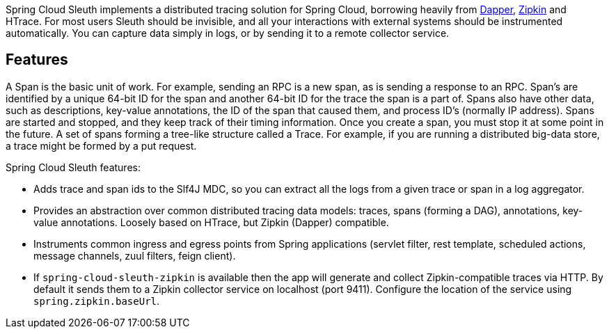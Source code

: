 Spring Cloud Sleuth implements a distributed tracing solution for Spring Cloud, borrowing heavily from https://research.google.com/pubs/pub36356.html[Dapper], https://github.com/openzipkin/zipkin[Zipkin] and HTrace. For most users Sleuth should be invisible, and all your interactions with external systems should be instrumented automatically. You can capture data simply in logs, or by sending it to a remote collector service.

## Features

A Span is the basic unit of work. For example, sending an RPC is a new span, as is sending a response to an RPC. Span’s are identified by a unique 64-bit ID for the span and another 64-bit ID for the trace the span is a part of. Spans also have other data, such as descriptions, key-value annotations, the ID of the span that caused them, and process ID’s (normally IP address). Spans are started and stopped, and they keep track of their timing information. Once you create a span, you must stop it at some point in the future. A set of spans forming a tree-like structure called a Trace. For example, if you are running a distributed big-data store, a trace might be formed by a put request.

Spring Cloud Sleuth features:

* Adds trace and span ids to the Slf4J MDC, so you can extract all the logs from a given trace or span in a log aggregator.
* Provides an abstraction over common distributed tracing data models: traces, spans (forming a DAG), annotations, key-value annotations. Loosely based on HTrace, but Zipkin (Dapper) compatible.
* Instruments common ingress and egress points from Spring applications (servlet filter, rest template, scheduled actions, message channels, zuul filters, feign client).
* If `spring-cloud-sleuth-zipkin` is available then the app will generate and collect Zipkin-compatible traces via HTTP. By default it sends them to a Zipkin collector service on localhost (port 9411). Configure the location of the service using `spring.zipkin.baseUrl`.